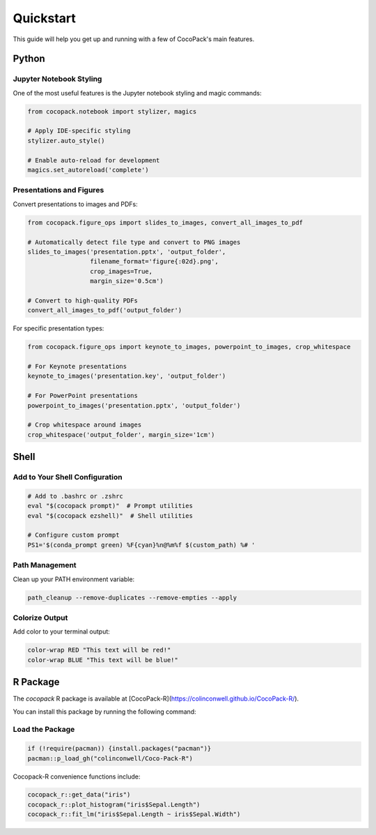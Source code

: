 .. _quickstart:

==========
Quickstart
==========

This guide will help you get up and running with a few of CocoPack's main features.

Python
======

Jupyter Notebook Styling
------------------------

One of the most useful features is the Jupyter notebook styling and magic commands:

.. code-block:: python

    from cocopack.notebook import stylizer, magics
    
    # Apply IDE-specific styling
    stylizer.auto_style()
    
    # Enable auto-reload for development
    magics.set_autoreload('complete')

Presentations and Figures
-------------------------

Convert presentations to images and PDFs:

.. code-block:: python

    from cocopack.figure_ops import slides_to_images, convert_all_images_to_pdf
    
    # Automatically detect file type and convert to PNG images
    slides_to_images('presentation.pptx', 'output_folder', 
                     filename_format='figure{:02d}.png',
                     crop_images=True, 
                     margin_size='0.5cm')
    
    # Convert to high-quality PDFs
    convert_all_images_to_pdf('output_folder')

For specific presentation types:

.. code-block:: python

    from cocopack.figure_ops import keynote_to_images, powerpoint_to_images, crop_whitespace
    
    # For Keynote presentations
    keynote_to_images('presentation.key', 'output_folder')
    
    # For PowerPoint presentations
    powerpoint_to_images('presentation.pptx', 'output_folder')
    
    # Crop whitespace around images
    crop_whitespace('output_folder', margin_size='1cm')

Shell
=====

Add to Your Shell Configuration
-------------------------------

.. code-block:: bash

    # Add to .bashrc or .zshrc
    eval "$(cocopack prompt)"  # Prompt utilities
    eval "$(cocopack ezshell)"  # Shell utilities
    
    # Configure custom prompt
    PS1='$(conda_prompt green) %F{cyan}%n@%m%f $(custom_path) %# '

Path Management
---------------

Clean up your PATH environment variable:

.. code-block:: bash

    path_cleanup --remove-duplicates --remove-empties --apply

Colorize Output
---------------

Add color to your terminal output:

.. code-block:: bash

    color-wrap RED "This text will be red!"
    color-wrap BLUE "This text will be blue!"

R Package
=========

The `cocopack` R package is available at [CocoPack-R](https://colinconwell.github.io/CocoPack-R/).

You can install this package by running the following command:

Load the Package
----------------

.. code-block:: R
    
    if (!require(pacman)) {install.packages("pacman")}
    pacman::p_load_gh("colinconwell/Coco-Pack-R")

Cocopack-R convenience functions include:

.. code-block:: R

    cocopack_r::get_data("iris")
    cocopack_r::plot_histogram("iris$Sepal.Length")
    cocopack_r::fit_lm("iris$Sepal.Length ~ iris$Sepal.Width")